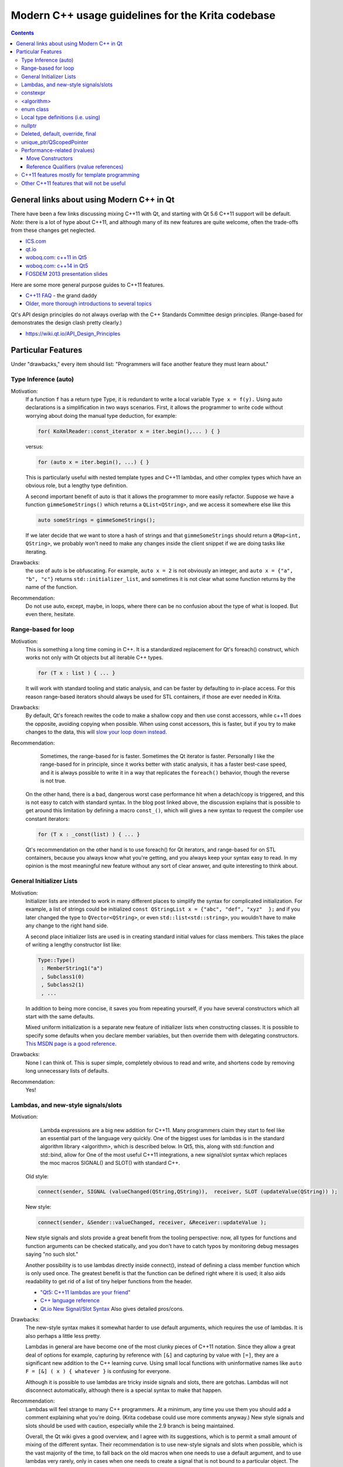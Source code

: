 .. meta::
    :description:
        Guide to using features from C++11, C++14 and beyond in Krita's codebase.

.. metadata-placeholder

    :authors: - Michael Abrahams <miabraha@gmail.com>
              - Boudewijn Rempt <boud@valdyas.org>
              - Wolthera van Hövell tot Westerflier <griffinvalley@gmail.com>
    :license: GNU free documentation license 1.3 or later.

==================================================
Modern C++ usage guidelines for the Krita codebase
==================================================

.. contents::

General links about using Modern C++ in Qt
------------------------------------------

There have been a few links discussing mixing C++11 with Qt, and starting with Qt 5.6 C++11 support will be default. *Note:* there is a lot of hype about C++11, and although many of its new features are quite welcome, often the trade-offs from these changes get neglected. 

* `ICS.com <http://www.ics.com/blog/qt-and-c11>`_
* `qt.io <http://blog.qt.io/blog/2011/05/26/cpp0x-in-qt/>`_
* `woboq.com: c++11 in Qt5 <http://woboq.com/blog/cpp11-in-qt5.html>`_
* `woboq.com: c++14 in Qt5 <http://woboq.com/blog/cpp14-in-qt.html>`_
* `FOSDEM 2013 presentation slides <https://archive.fosdem.org/2013/schedule/event/introcplusplus11/attachments/slides/203/export/events/attachments/introcplusplus11/slides/203/fosdem2013_cpp11.pdf>`_


Here are some more general purpose guides to C++11 features.

* `C++11 FAQ <http://www.stroustrup.com/C++11FAQ.html Bjarne Stroustrup's>`_ - the grand daddy
* `Older, more thorough introductions to several topics <http://www.informit.com/authors/bio/e19aded6-574c-4c46-8511-101f9f0ed8f8>`_


Qt's API design principles do not always overlap with the C++ Standards Committee design principles. (Range-based for demonstrates the design clash pretty clearly.)

* https://wiki.qt.io/API_Design_Principles

Particular Features
-------------------

Under "drawbacks," every item should list: "Programmers will face another feature they must learn about."

Type Inference (auto)
~~~~~~~~~~~~~~~~~~~~~

Motivation:
    If a function ``f`` has a return type Type, it is redundant to write a local variable ``Type x = f(y).``  Using auto declarations is a simplification in two ways scenarios.  First, it allows the programmer to write code without worrying about doing the manual type deduction, for example:

    .. code:: c++

        for( KoXmlReader::const_iterator x = iter.begin(),... ) { }

    versus:

    .. code:: c++

        for (auto x = iter.begin(), ...) { }

    This is particularly useful with nested template types and C++11 lambdas, and other complex types which have an obvious role, but a lengthy type definition. 

    A second important benefit of auto is that it allows the programmer to more easily refactor.  Suppose we have a function ``gimmeSomeStrings()`` which returns a ``QList<QString>``, and we access it somewhere else like this

    .. code:: c++

        auto someStrings = gimmeSomeStrings();

    If we later decide that we want to store a hash of strings and that ``gimmeSomeStrings`` should return a ``QMap<int, QString>``, we probably won't need to make any changes inside the client snippet if we are doing tasks like iterating.

Drawbacks:
    the use of auto is be obfuscating.  For example, ``auto x = 2`` is not obviously an integer, and ``auto x = {"a", "b", "c"}`` returns ``std::initializer_list``, and sometimes it is not clear what some function returns by the name of the function.

Recommendation:
    Do not use auto, except, maybe, in loops, where there can be no confusion about the type of what is looped. But even there, hesitate.

Range-based for loop
~~~~~~~~~~~~~~~~~~~~

Motivation:
    This is something a long time coming in C++.  It is a standardized replacement for Qt's foreach() construct, which works not only with Qt objects but all iterable C++ types.  

    .. code:: c++

        for (T x : list ) { ... }

    It will work with standard tooling and static analysis, and can be faster by defaulting to in-place access.  For this reason range-based iterators should always be used for STL containers, if those are ever needed in Krita.

Drawbacks:
    By default, Qt's foreach rewites the code to make a shallow copy and then use const accessors, while c++11 does the opposite, avoiding copying when possible.  When using const accessors, this is faster, but if you try to make changes to the data, this will `slow your loop down instead <http://www.dvratil.cz/2015/06/qt-containers-and-c11-range-based-loops/>`_.  

Recommendation:
	Sometimes, the range-based for is faster.  Sometimes the Qt iterator is faster.  Personally I like the range-based for in principle, since it works better with static analysis, it has a faster best-case speed, and it is always possible to write it in a way that replicates the ``foreach()`` behavior, though the reverse is not true.  

    On the other hand, there is a bad, dangerous  worst case performance hit when a detach/copy is triggered, and this is not easy to catch with standard syntax. In the blog post linked above, the discussion explains that is possible to get around this limitation by defining a macro ``const_()``, which will gives a new syntax to request the compiler use constant iterators: 
    
    .. code:: c++

        for (T x : _const(list) ) { ... }

    Qt's recommendation on the other hand is to use foreach() for Qt iterators, and range-based for on STL containers, because you always know what you're getting, and you always keep your syntax easy to read.  In my opinion is the most meaningful new feature without any sort of clear answer, and quite interesting to think about.

General Initializer Lists
~~~~~~~~~~~~~~~~~~~~~~~~~

Motivation:
    Initializer lists are intended to work in many different places to simplify the syntax for complicated initialization.  For example, a list of strings could be initialized ``const QStringList x = {"abc", "def", "xyz"  };`` and if you later changed the type to ``QVector<QString>``, or even ``std::list<std::string>``, you wouldn't have to make any change to the right hand side.

    A second place initializer lists are used is in creating standard initial values for class members.  This takes the place of writing a lengthy constructor list like:

    .. code:: c++

        Type::Type() 
         : MemberString1("a")
         , Subclass1(0)
         , Subclass2(1)
         , ...

    In addition to being more concise, it saves you from repeating yourself, if you have several constructors which all start with the same defaults.

    Mixed uniform initialization is a separate new feature of initializer lists when constructing classes.  It is possible to specify some defaults when you declare member variables, but then override them with delegating constructors. `This MSDN page is a good reference <https://msdn.microsoft.com/en-us/library/dn387583.aspx>`_.

Drawbacks:
    None I can think of. This is super simple, completely obvious to read and write, and shortens code by removing long unnecessary lists of defaults.

Recommendation:
    Yes!

Lambdas, and new-style signals/slots
~~~~~~~~~~~~~~~~~~~~~~~~~~~~~~~~~~~~

Motivation:
	Lambda expressions are a big new addition for C++11. Many programmers claim they start to feel like an essential part of the language very quickly. One of the biggest uses for lambdas is in the standard algorithm library <algorithm>, which is described below.  In Qt5, this, along with std::function and std::bind, allow for One of the most useful C++11 integrations, a new signal/slot syntax which replaces the moc macros SIGNAL() and SLOT() with standard C++.

    Old style:

    .. code:: c++
        
        connect(sender, SIGNAL (valueChanged(QString,QString)),  receiver, SLOT (updateValue(QString)) );

    New style:

    .. code:: c++

        connect(sender, &Sender::valueChanged, receiver, &Receiver::updateValue );

    New style signals and slots provide a great benefit from the tooling perspective: now, all types for functions and function arguments can be checked statically, and you don't have to catch typos by monitoring debug messages saying "no such slot." 

    Another possibility is to use lambdas directly inside connect(), instead of defining a class member function which is only used once. The greatest benefit is that the function can be defined right where it is used; it also aids readability to get rid of a list of tiny helper functions from the header.

    * `"Qt5: C++11 lambdas are your friend" <http://artandlogic.com/2013/09/qt-5-and-c11-lambdas-are-your-friend/>`_
    * `C++ language reference <http://en.cppreference.com/w/cpp/language/lambda>`_
    * `Qt.io New Signal/Slot Syntax <https://wiki.qt.io/New_Signal_Slot_Syntax>`_  Also gives detailed pros/cons.


Drawbacks:
    The new-style syntax makes it somewhat harder to use default arguments, which requires the use of lambdas.  It is also perhaps a little less pretty.

    Lambdas in general are have become one of the most clunky pieces of C++11 notation. Since they allow a great deal of options for example, capturing by reference with ``[&]`` and capturing by value with ``[=]``, they are a significant new addition to the C++ learning curve. Using small local functions with uninformative names like ``auto F = [&] ( x ) { whatever }`` is confusing for everyone.

    Although it is possible to use lambdas are tricky inside signals and slots, there are gotchas. Lambdas will not disconnect automatically, although there is a special syntax to make that happen.

Recommendation:
    Lambdas will feel strange to many C++ programmers. At a minimum, any time you use them you should add a comment explaining what you're doing.  (Krita codebase could use more comments anyway.)  New style signals and slots should be used with caution, especially while the 2.9 branch is being maintained. 

    Overall, the Qt wiki gives a good overview, and I agree with its suggestions, which is to permit a small amount of mixing of the different syntax.  Their recommendation is to use new-style signals and slots when possible, which is the vast majority of the time, to fall back on the old macros when one needs to use a default argument, and to use lambdas very rarely, only in cases when one needs to create a signal that is not bound to a particular object.  The latter sort of case is not something that C++ newcomers would want to be touching anyway.

constexpr
~~~~~~~~~

Motivation:
    Performing calculations at compile time can speed things up at runtime.  `KDAB: speed up your Qt 5 programs using C++11 <https://www.kdab.com/wp-content/uploads/stories/slides/DD12/mutz-dd-speed-up-your-qt-5-programs-using-c++11.pdf>`_

Drawbacks:
    Not easy to use these features.

Recommendation:
    This could be useful in specific places, like KoCompositeOpRegistry.  Overall it is not something most programmers will run into.

<algorithm>
~~~~~~~~~~~

Motivation:
    A handwritten loop that looks for occurences of the number 20 and replaces it with 99 is routine, and will take several lines to write, including defining local variables. Instead, something like

    .. code:: c++

        std::replace (myvector.cbegin(), myvector.cend(), 20, 99);

    is more concise, safer  is even self-documenting, since the name of the function itself explains what it is doing. <u>If you make sure to use Qt's const iterators</u>, there should never see a performance penalty compared to a hand-written loop, there can sometimes even see a gain. `A list of standard algorithms can be found here. <http://www.cplusplus.com/reference/algorithm/>`_ Historically Qt provided its own algorithm library, but now encourages programmers to use the STL versions instead, and Qt's own algorithm library will mostly become deprecated. http://doc.qt.io/qt-5/qtalgorithms.html  Unlike range-based for, where it is difficult to specify a const iterator instead of a standard iterator, with ``<algorithm>`` we are easily able to specify the const iterator.

Drawbacks:
    Some of the standard algorithms are not completely obvious from observing the name.  For example, I could not personally list what are the five arguments of ``std::replace_copy`` off the top of my head, and you shouldn't expect anyone to. When values inside the container need to be modified, non-const iterators may be slower than a Qt foreach() loop. 

Recommendation:
    Encourage the use of <algorithm> when it improves code clarity.  Speed not a big problem most of the time, don't make changes which are hard to understand just for a tiny hypothetical speed boost.  However, moving to <algorithm> and away from Qt foreach() inside hot paths could prove useful in the future.

enum class
~~~~~~~~~~

Motivation:
    These are a type-safe version of enums, and allows the programmer to associate several different types of data with an enum, such as a character.  This gives stricter type safety, for example, when it might be possible to accidentally convert a variable into a numeric type.  For example: 

    .. code:: c++

        enum class Color : char {Red = 'R', Green = 'G', Blue = 'B'};

    Other benefits of enum classes are that they can be forward-declared, and that the data can be any sort of constexpr.  For example, if one had a constexpr function ``color_symbol()`` that returned the symbol given some color data, the enum class members could be defined like:

    .. code:: c++
    
        enum class Color: char {Red = color_symbol({255, 0, 0}) ...}; 

    The standard C++ reference does a nice job explaining these features. http://en.cppreference.com/w/cpp/language/enum

Drawbacks:
    Virtually none.  Very small changes to the code, more type safety, removes the need for some tables of values.  The only problem is sometimes this requires fixing code that was unsafe to begin with.

Recommendation:
    Use freely.

Local type definitions (i.e. using)
~~~~~~~~~~~~~~~~~~~~~~~~~~~~~~~~~~~

Motivation:
    An easier and localized way to use typedefs. Can be at the namespace, class, or function level.  Allows you to rewrite a typedef so that the new name occurs on the left hand side of the equals sign, which is easier to read.  They allow you to place typedefs closer to where they're used. They are particularly nice inside templates. 

Drawbacks:
    Very few.  These are quite intuitive

Recommendation:
    Go for it.

nullptr
~~~~~~~

Motivation:
    The use of nullptr as a default pointer initializer is a very small change in C++11, and mostly an aesthetic one. Technically, there are only a few things it prevents : it cannot be converted to a numeric type like ``int x = nullptr;``, and it cannot be used as a class type in a template, so the following is a compiler error: 

    .. code:: c++

        meta_type<class A, class B>; 
        meta_type<C, nullptr> x;  

    The most important to nullptr is simply that you are tagging your code - ''hey: there is a null pointer lurking around here, be careful!''

Drawbacks:
    It takes longer to type nullptr than it takes to type 0, and it's not so visually pleasing.  Converting the existing code base would be fairly laborious. Tiny benefits.

Recommendation:
    100% up to the maintainer's preferences.

Deleted, default, override, final
~~~~~~~~~~~~~~~~~~~~~~~~~~~~~~~~~

Motivation:
    These are keywords used for designing inheritance patterns. They are useful for preventing accidental copy construction.

Drawbacks:
    Since Krita does not export libraries, most of the time we won't need to worry about these.  They are limited to solving some pretty specialized problems.

Recommendation:
    No reason to hold back from these features if they seem useful. They are well named and fairly self-explanatory, especially for developers with a Java or C# background.  If you apply them correctly, you can prevent other coders from making mistakes when they use your classes.  For others, these definitions can be ignored until they cause a compile error, which tell you that you're doing something the wrong way.

unique_ptr/QScopedPointer
~~~~~~~~~~~~~~~~~~~~~~~~~

Motivation:
	`Here is a glowing review of unique_ptr <http://www.drdobbs.com/cpp/c11-uniqueptr/240002708>`_.  This is really about a philosophy of C++ memory management, not just a particular smart pointer type.  The idea is that whenever you create an object on the heap, you should *always* house it inside a smart pointer.  The reason this philosophy is considered new to C++11 is that unique_ptr is the first time they 'got it right' designing a very nice smart pointer class. Most importantly, the class uses negligible overhead. In particular: ``sizeof(unique_ptr<T*>) = size_t``, it can be passed as a function argument without copying, and dereferencing is inline.  

QScopedPointer is essentially the same thing as unique_ptr, and perhaps it is more idiomatic to use QScopedPointer instead. 

.. Note::

    It is a useful idiom to store a d-ptr using `QScopedPointer<Private>`, but if you do this you must also declare a destructor in the header file, even if it has an empty implementation in the source file.

    `"Rule of Zero": more about the C++ design philosophy behind unique_ptr. <https://rmf.io/cxx11/rule-of-zero/>`_

Drawbacks:
    The philosophy mentioned above can be summarized like this: we should state up front what we are going to prohibit programmers from doing.  Like the const keyword, unique_ptr puts restrictions on what can be done with the pointer, the main one being, it cannot be copied. Like enforcing const correctness, this can be annoying to get right throughout a codebase.

    One particular limitation is that Qt container classes.  For example ``QVector<std::unique_ptr>`` is invalid, because QVector requires its members can be copied. This makes converting to unique_ptr a bit slow, since ``QVector<T *>`` will have to be converted to ``std_array<unique_ptr<T*>>``. If the owner was being copied before, it will become uncopiable.  This can be a good thing, but it can also be extra work.

    `Moving a unique_ptr requires additional semantics. <http://www.cplusplus.com/reference/memory/unique_ptr/operator=/>`_

Recommendation:
    Smart pointers are already prevalent in the codebase with the KisSP family, but more use of them should be encouraged.   d_ptrs should be wrapped in a QScopedPointer. The rule is: first Krita's shared pointers, then Qt's, do not use the std smart pointers.

Performance-related (rvalues)
~~~~~~~~~~~~~~~~~~~~~~~~~~~~~

Using move constructors and rvalues are very subtle and advanced features, but widely celebrated as successes of C++11.  The point of these features is to save on costs of copying memory when passing function arguments. The idea is that if one is OK allowing a function to steal, alter or destroy its argument, then that function can be called slightly faster if the argument is not copied at all, but instead simply performing an ownership transfer.  C++ programmers should already be aware that writing performant code where data gets shuffled around sometimes requires opening a can of ampersands.  These features will naturally stay confined to the corners of the codebase behind the scenes where they belong, and should be introduced when they are useful.

* `Tutorial for rvalue references <http://thbecker.net/articles/rvalue_references/section_01.html>`_
* `KDAB: speed up your Qt 5 programs using C++11 <https://www.kdab.com/wp-content/uploads/stories/slides/DD12/mutz-dd-speed-up-your-qt-5-programs-using-c++11.pdf>`_
* `Slide 37 describes lvalue/rvalue types in exact detail <http://wiki.hsr.ch/PeterSommerlad/files/MeetingCPP2013_SimpleC++.pdf>`_  Also explains the terms "xvalue" and "prvalue" sometimes seen as well.

Move Constructors
'''''''''''''''''

Recommendation:
    Use whenever it aids performance.

Reference Qualifiers (rvalue references)
''''''''''''''''''''''''''''''''''''''''

Recommendation:
    Use whenever it aids performance.

C++11 features mostly for template programming
~~~~~~~~~~~~~~~~~~~~~~~~~~~~~~~~~~~~~~~~~~~~~~

Krita makes very light use of templates.  These features are useful, coming across them in the code base will add complexity for new learners, and have not been necessary so far.

* decltype : this is the most likely of these features to be useful, for example, in KisInputManager.
* static_assert
* variadic templates

Other C++11 features that will not be useful
~~~~~~~~~~~~~~~~~~~~~~~~~~~~~~~~~~~~~~~~~~~~

* Threading support (Relies on C++ threading model; use Qt threading instead)
* shared_ptr and weak_ptr (Relies on C++ threading model; use KisSharedPointer instead)
* New literal types (already have QString/ki18n)
* Extended Unions (already have QVariant)
